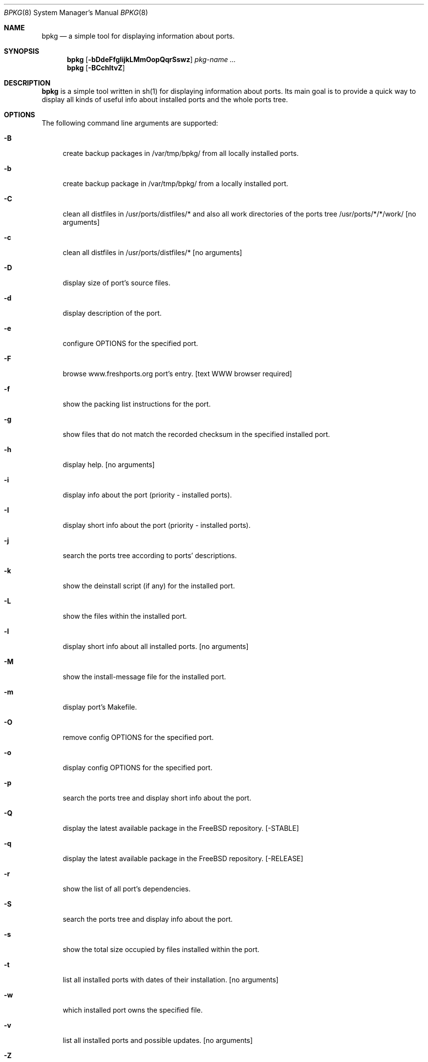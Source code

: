 .\" Copyright (c) 2007-2009 Andy Kosela <akosela@andykosela.com>
.\" All rights reserved.
.\"
.\" Redistribution and use in source and binary forms, with or without
.\" modification, are permitted provided that the following conditions
.\" are met:
.\" 1. Redistributions of source code must retain the above copyright
.\"    notice, this list of conditions and the following disclaimer.
.\" 2. Redistributions in binary form must reproduce the above copyright
.\"    notice, this list of conditions and the following disclaimer in the
.\"    documentation and/or other materials provided with the distribution.
.\"
.\" THIS SOFTWARE IS PROVIDED BY THE AUTHOR AND CONTRIBUTORS ``AS IS'' AND
.\" ANY EXPRESS OR IMPLIED WARRANTIES, INCLUDING, BUT NOT LIMITED TO, THE
.\" IMPLIED WARRANTIES OF MERCHANTABILITY AND FITNESS FOR A PARTICULAR PURPOSE
.\" ARE DISCLAIMED.  IN NO EVENT SHALL THE AUTHOR OR CONTRIBUTORS BE LIABLE
.\" FOR ANY DIRECT, INDIRECT, INCIDENTAL, SPECIAL, EXEMPLARY, OR CONSEQUENTIAL
.\" DAMAGES (INCLUDING, BUT NOT LIMITED TO, PROCUREMENT OF SUBSTITUTE GOODS
.\" OR SERVICES; LOSS OF USE, DATA, OR PROFITS; OR BUSINESS INTERRUPTION)
.\" HOWEVER CAUSED AND ON ANY THEORY OF LIABILITY, WHETHER IN CONTRACT, STRICT
.\" LIABILITY, OR TORT (INCLUDING NEGLIGENCE OR OTHERWISE) ARISING IN ANY WAY
.\" OUT OF THE USE OF THIS SOFTWARE, EVEN IF ADVISED OF THE POSSIBILITY OF
.\" SUCH DAMAGE.
.\"
.\"
.Dd March 8, 2009
.Dt BPKG 8
.Os
.Sh NAME
.Nm bpkg
.Nd a simple tool for displaying information about ports.
.Sh SYNOPSIS
.Nm
.Op Fl bDdeFfgIijkLMmOopQqrSswz
.Ar pkg-name ...
.Nm
.Op Fl BCchltvZ
.Pp
.Sh DESCRIPTION
.Nm
is a simple tool written in sh(1) for displaying information about ports.  Its 
main goal is to provide a quick way to display all kinds of useful info about 
installed ports and the whole ports tree.
.Sh OPTIONS
The following command line arguments are supported:
.Bl -tag -width F1
.It Fl B
create backup packages in /var/tmp/bpkg/ from all locally installed ports.
.It Fl b
create backup package in /var/tmp/bpkg/ from a locally installed port.
.It Fl C
clean all distfiles in /usr/ports/distfiles/* and also all work directories
of the ports tree /usr/ports/*/*/work/ [no arguments]
.It Fl c
clean all distfiles in /usr/ports/distfiles/* [no arguments]
.It Fl D
display size of port's source files.
.It Fl d
display description of the port.
.It Fl e
configure OPTIONS for the specified port.
.It Fl F
browse www.freshports.org port's entry. [text WWW browser required]
.It Fl f
show the packing list instructions for the port.
.It Fl g
show files that do not match the recorded checksum in the specified installed
port.
.It Fl h
display help. [no arguments]
.It Fl i
display info about the port (priority - installed ports). 
.It Fl I
display short info about the port (priority - installed ports).
.It Fl j
search the ports tree according to ports' descriptions.
.It Fl k
show the deinstall script (if any) for the installed port.
.It Fl L
show the files within the installed port.
.It Fl l
display short info about all installed ports. [no arguments]
.It Fl M
show the install-message file for the installed port.
.It Fl m
display port's Makefile.
.It Fl O
remove config OPTIONS for the specified port.
.It Fl o
display config OPTIONS for the specified port.
.It Fl p
search the ports tree and display short info about the port.
.It Fl Q
display the latest available package in the FreeBSD repository. [-STABLE]
.It Fl q
display the latest available package in the FreeBSD repository. [-RELEASE]
.It Fl r
show the list of all port's dependencies.
.It Fl S
search the ports tree and display info about the port.
.It Fl s
show the total size occupied by files installed within the port.
.It Fl t
list all installed ports with dates of their installation. [no arguments]
.It Fl w
which installed port owns the specified file.
.It Fl v
list all installed ports and possible updates. [no arguments]
.It Fl Z
display all missing dynamic object dependencies. [no arguments] 
.It Fl z
display dynamic object dependencies for the specified port.
.El
.Sh EXIT STATUS
.Ex -std
.Sh EXAMPLES
The following is an example of a typical usage
of the
.Nm
command:
.Pp
.Dl "> bpkg -i foo" 
.Pp
Display info about port foo.
.Pp
.Dl "> bpkg -S 'foo[0-9]+$'"
.Pp
Display all ports matching the regular expression.
.Pp
.Dl "> bpkg -t | head"
.Pp
Display 10 most recently installed ports.
.Pp
.Dl "> bpkg -b 'foo bar'"
.Pp
Create backup packages of foo and bar in /var/tmp/bpkg/ directory.
.Sh SEE ALSO
.Xr pkg_add 1 ,
.Xr pkg_create 1 ,
.Xr pkg_delete 1 ,
.Xr pkg_info 1 ,
.Xr pkg_version 1 ,
.Xr ports 7
.Sh AUTHORS
.An Andy Kosela <akosela@andykosela.com>
